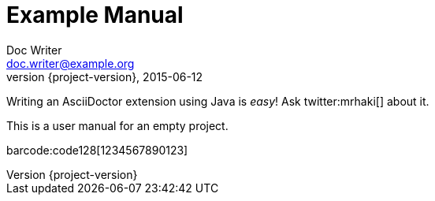 = Example Manual
Doc Writer <doc.writer@example.org>
2015-06-12
:revnumber: {project-version}

Writing an AsciiDoctor extension using Java is _easy_! Ask twitter:mrhaki[] about it.

This is a user manual for an empty project.

barcode:code128[1234567890123]